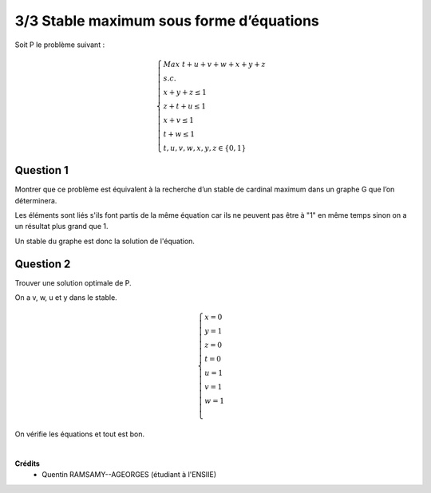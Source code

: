 =================================================
3/3 Stable maximum sous forme d’équations
=================================================

.. image:: https://img.shields.io/badge/correction-vérifiée-green.svg?style=flat&amp;colorA=E1523D&amp;colorB=007D8A
   :alt: correction vérifiée

Soit P le problème suivant :

.. math::

		\begin{cases}
		Max \ t + u + v + w + x + y + z\\
		s.c.\\
		\ \ \ \ \ \ \ \ \ \ x + y + z \le 1\\
		\ \ \ \ \ \ \ \ \ \ z + t + u \le 1\\
		\ \ \ \ \ \ \ \ \ \ x + v \le 1\\
		\ \ \ \ \ \ \ \ \ \ t + w \le 1\\
		\ \ \ \ \ \ \ \ \ \ t, u, v, w, x, y, z \in \{0,1\}
		\end{cases}

Question 1
------------------------

Montrer que ce problème est équivalent à la recherche d’un stable de cardinal maximum dans
un graphe G que l’on déterminera.

Les éléments sont liés s'ils font partis de la même équation car
ils ne peuvent pas être à "1" en même temps sinon on a un résultat plus grand que 1.

Un stable du graphe est donc la solution de l'équation.

.. graphviz::

	digraph {
		size="10,8";
  	rankdir="LR";
    x -> y [arrowhead = none];
    x -> z [arrowhead = none];
    y -> z [arrowhead = none];

    z -> t [arrowhead = none];
    z -> u [arrowhead = none];
    u -> t [arrowhead = none];

    x -> v [arrowhead = none];
    t -> w [arrowhead = none];
  }

Question 2
------------------------

Trouver une solution optimale de P.

On a v, w, u et y dans le stable.

.. math::

		\begin{cases}
		x=0\\
		y=1\\
		z=0\\
		t=0\\
		u=1\\
		v=1\\
		w=1\\
		\end{cases}

On vérifie les équations et tout est bon.

|

**Crédits**
	* Quentin RAMSAMY--AGEORGES (étudiant à l'ENSIIE)
